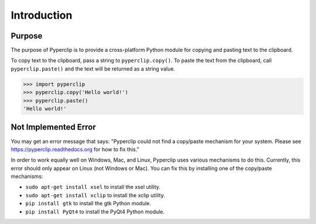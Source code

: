 .. default-role:: code

============
Introduction
============

Purpose
=======

The purpose of Pyperclip is to provide a cross-platform Python module for copying and pasting text to the clipboard.

To copy text to the clipboard, pass a string to ``pyperclip.copy()``. To paste the text from the clipboard, call ``pyperclip.paste()`` and the text will be returned as a string value.

.. code:: python

    >>> import pyperclip
    >>> pyperclip.copy('Hello world!')
    >>> pyperclip.paste()
    'Hello world!'

Not Implemented Error
=====================

You may get an error message that says: "Pyperclip could not find a copy/paste mechanism for your system. Please see https://pyperclip.readthedocs.org for how to fix this."

In order to work equally well on Windows, Mac, and Linux, Pyperclip uses various mechanisms to do this. Currently, this error should only appear on Linux (not Windows or Mac). You can fix this by installing one of the copy/paste mechanisms:

- ``sudo apt-get install xsel`` to install the xsel utility.
- ``sudo apt-get install xclip`` to install the xclip utility.
- ``pip install gtk`` to install the gtk Python module.
- ``pip install PyQt4`` to install the PyQt4 Python module.


